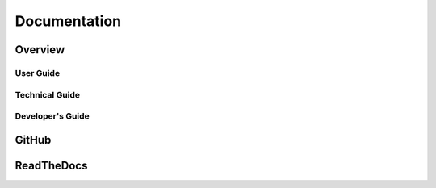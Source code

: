 
*************
Documentation
*************

Overview
========

User Guide
----------

Technical Guide
---------------

Developer's Guide
-----------------



.. raw:: latex

	\newpage

.. index::
	single: Documentation; GitHub

.. _documentation_github:

GitHub
======



.. raw:: latex

	\newpage

.. index::
	single: Documentation; ReadTheDocs

.. _documentation_rtd:

ReadTheDocs
===========

